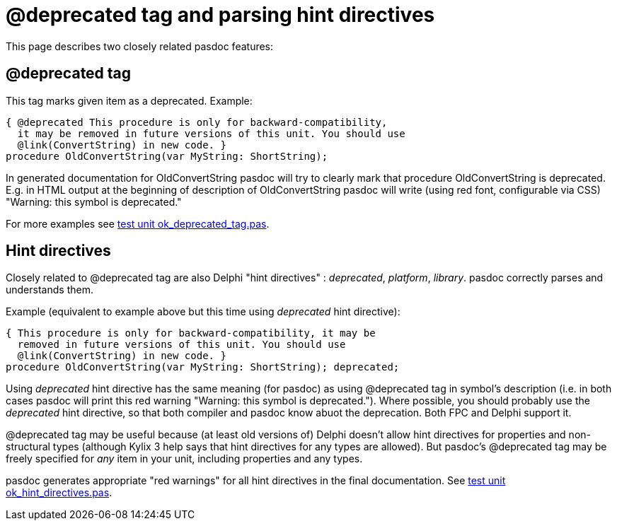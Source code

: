 :doctitle: @deprecated tag and parsing hint directives

This page describes two closely related pasdoc features:

## [[deprecated-tag]] @deprecated tag

This tag marks given item as a deprecated. Example:

[source,pascal]
----
{ @deprecated This procedure is only for backward-compatibility,
  it may be removed in future versions of this unit. You should use
  @link(ConvertString) in new code. }
procedure OldConvertString(var MyString: ShortString);
----

In generated documentation for OldConvertString pasdoc will try to
clearly mark that procedure OldConvertString is deprecated. E.g. in HTML
output at the beginning of description of OldConvertString pasdoc will
write (using red font, configurable via CSS) "Warning: this symbol is
deprecated."

For more examples see
https://github.com/pasdoc/pasdoc/blob/master/tests/testcases/ok_deprecated_tag.pas[test unit ok_deprecated_tag.pas].

## [[hint-directives]] Hint directives

Closely related to @deprecated tag are also Delphi "hint directives" :
__deprecated__, __platform__, __library__. pasdoc correctly parses and
understands them.

Example (equivalent to example above but this time using _deprecated_
hint directive):

[source,pascal]
----
{ This procedure is only for backward-compatibility, it may be
  removed in future versions of this unit. You should use
  @link(ConvertString) in new code. }
procedure OldConvertString(var MyString: ShortString); deprecated;
----

Using _deprecated_ hint directive has the same meaning (for pasdoc) as
using @deprecated tag in symbol's description (i.e. in both cases pasdoc
will print this red warning "Warning: this symbol is deprecated.").
Where possible, you should probably use the _deprecated_ hint directive,
so that both compiler and pasdoc know abuot the deprecation.
Both FPC and Delphi support it.

@deprecated tag may be useful because (at least old versions of)
Delphi doesn't allow hint directives for
properties and non-structural types (although Kylix 3 help says that
hint directives for any types are allowed). But pasdoc's @deprecated tag
may be freely specified for _any_ item in your unit, including
properties and any types.

pasdoc generates appropriate "red warnings" for all hint directives in the final documentation. See https://github.com/pasdoc/pasdoc/blob/master/tests/testcases/ok_hint_directives.pas[test unit ok_hint_directives.pas].
